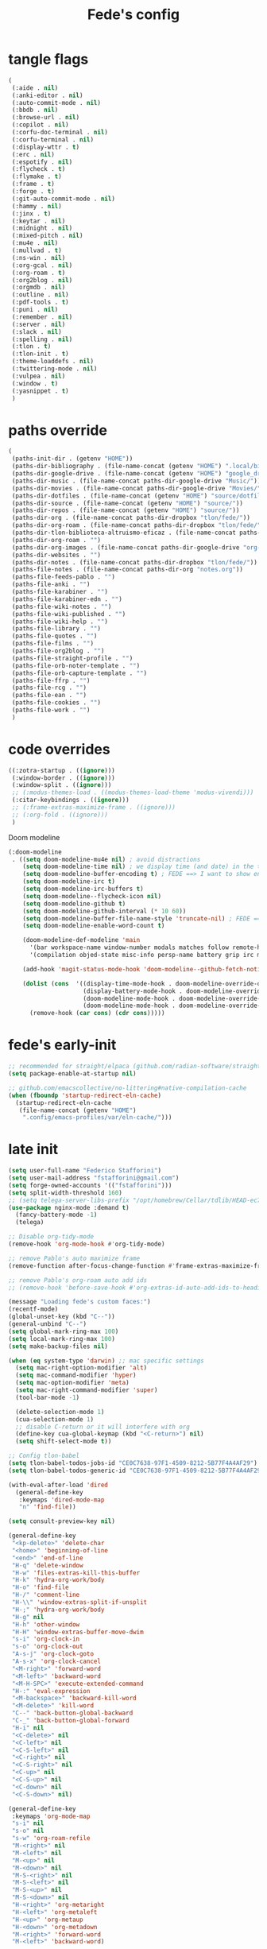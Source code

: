#+title: Fede's config

* tangle flags
:PROPERTIES:
:ID:       4241A319-CECB-41DC-87DA-C0FD778CD187
:END:

#+begin_src emacs-lisp :tangle (print tlon-init-file-tangle-flags)
(
 (:aide . nil)
 (:anki-editor . nil)
 (:auto-commit-mode . nil)
 (:bbdb . nil)
 (:browse-url . nil)
 (:copilot . nil)
 (:corfu-doc-terminal . nil)
 (:corfu-terminal . nil)
 (:display-wttr . t)
 (:erc . nil)
 (:espotify . nil)
 (:flycheck . t)
 (:flymake . t)
 (:frame . t)
 (:forge . t)
 (:git-auto-commit-mode . nil)
 (:hammy . nil)
 (:jinx . t)
 (:keytar . nil)
 (:midnight . nil)
 (:mixed-pitch . nil)
 (:mu4e . nil)
 (:mullvad . t)
 (:ns-win . nil)
 (:org-gcal . nil)
 (:org-roam . t)
 (:org2blog . nil)
 (:orgmdb . nil)
 (:outline . nil)
 (:pdf-tools . t)
 (:puni . nil)
 (:remember . nil)
 (:server . nil)
 (:slack . nil)
 (:spelling . nil)
 (:tlon . t)
 (:tlon-init . t)
 (:theme-loaddefs . nil)
 (:twittering-mode . nil)
 (:vulpea . nil)
 (:window . t)
 (:yasnippet . t)
 )
#+end_src

* paths override
:PROPERTIES:
:ID:       79C65A15-D040-48C0-98FC-8DC092804E76
:END:
#+begin_src emacs-lisp :tangle (print tlon-init-file-paths-override)
(
 (paths-init-dir . (getenv "HOME"))
 (paths-dir-bibliography . (file-name-concat (getenv "HOME") ".local/bibliography-tlon/"))
 (paths-dir-google-drive . (file-name-concat (getenv "HOME") "google_drive/My Drive/"))
 (paths-dir-music . (file-name-concat paths-dir-google-drive "Music/"))
 (paths-dir-movies . (file-name-concat paths-dir-google-drive "Movies/"))
 (paths-dir-dotfiles . (file-name-concat (getenv "HOME") "source/dotfiles/"))
 (paths-dir-source . (file-name-concat (getenv "HOME") "source/"))
 (paths-dir-repos . (file-name-concat (getenv "HOME") "source/"))
 (paths-dir-org . (file-name-concat paths-dir-dropbox "tlon/fede/"))
 (paths-dir-org-roam . (file-name-concat paths-dir-dropbox "tlon/fede/"))
 (paths-dir-tlon-biblioteca-altruismo-eficaz . (file-name-concat paths-dir-source "biblioteca-altruismo-eficaz/"))
 (paths-dir-org-roam . "")
 (paths-dir-org-images . (file-name-concat paths-dir-google-drive "org-images/"))
 (paths-dir-websites . "")
 (paths-dir-notes . (file-name-concat paths-dir-dropbox "tlon/fede/"))
 (paths-file-notes . (file-name-concat paths-dir-org "notes.org"))
 (paths-file-feeds-pablo . "")
 (paths-file-anki . "")
 (paths-file-karabiner . "")
 (paths-file-karabiner-edn . "")
 (paths-file-wiki-notes . "")
 (paths-file-wiki-published . "")
 (paths-file-wiki-help . "")
 (paths-file-library . "")
 (paths-file-quotes . "")
 (paths-file-films . "")
 (paths-file-org2blog . "")
 (paths-file-straight-profile . "")
 (paths-file-orb-noter-template . "")
 (paths-file-orb-capture-template . "")
 (paths-file-ffrp . "")
 (paths-file-rcg . "")
 (paths-file-ean . "")
 (paths-file-cookies . "")
 (paths-file-work . "")
 )
#+end_src

* code overrides
:PROPERTIES:
:ID:       71ED9AC5-9D0A-40E0-BA58-7AA7FA36793A
:END:

#+begin_src emacs-lisp :tangle (print tlon-init-file-code-override)
((:zotra-startup . ((ignore)))
 (:window-border . ((ignore)))
 (:window-split . ((ignore)))
 ;; (:modus-themes-load . ((modus-themes-load-theme 'modus-vivendi)))
 (:citar-keybindings . ((ignore)))
 ;; (:frame-extras-maximize-frame . ((ignore)))
 ;; (:org-fold . ((ignore)))
 ) 
#+end_src

Doom modeline
#+begin_src emacs-lisp :tangle no
 (:doom-modeline
  . ((setq doom-modeline-mu4e nil) ; avoid distractions
     (setq doom-modeline-time nil) ; we display time (and date) in the tab-bar
     (setq doom-modeline-buffer-encoding t) ; FEDE ==> I want to show encoding
     (setq doom-modeline-irc t)
     (setq doom-modeline-irc-buffers t)
     (setq doom-modeline--flycheck-icon nil)
     (setq doom-modeline-github t)
     (setq doom-modeline-github-interval (* 10 60))
     (setq doom-modeline-buffer-file-name-style 'truncate-nil) ; FEDE ==> Full filenames, please!
     (setq doom-modeline-enable-word-count t)

     (doom-modeline-def-modeline 'main
       '(bar workspace-name window-number modals matches follow remote-host buffer-position word-count parrot selection-info buffer-info)
       '(compilation objed-state misc-info persp-name battery grip irc mu4e gnus github debug repl lsp minor-modes input-method indent-info buffer-encoding major-mode process vcs checker time))

     (add-hook 'magit-status-mode-hook 'doom-modeline--github-fetch-notifications)

     (dolist (cons  '((display-time-mode-hook . doom-modeline-override-display-time-modeline)
                      (display-battery-mode-hook . doom-modeline-override-battery-modeline)
                      (doom-modeline-mode-hook . doom-modeline-override-display-time-modeline)
                      (doom-modeline-mode-hook . doom-modeline-override-battery-modeline)))
       (remove-hook (car cons) (cdr cons)))))
#+end_src

* fede's early-init
:PROPERTIES:
:ID:       0C6ACEE9-21F3-49C2-A091-F02DDFCF6B3C
:END:
#+begin_src emacs-lisp :tangle (print tlon-init-file-early-init)
;; recommended for straight/elpaca (github.com/radian-software/straight.el#getting-started)
(setq package-enable-at-startup nil)

;; github.com/emacscollective/no-littering#native-compilation-cache
(when (fboundp 'startup-redirect-eln-cache)
  (startup-redirect-eln-cache
   (file-name-concat (getenv "HOME")
    ".config/emacs-profiles/var/eln-cache/")))
#+end_src

* late init
:PROPERTIES:
:ID:       3FB5128E-FBBA-4C4B-BFC9-8186878DDB4E
:END:

#+begin_src emacs-lisp :tangle (print tlon-init-file-late-init)
(setq user-full-name "Federico Stafforini")
(setq user-mail-address "fstafforini@gmail.com")
(setq forge-owned-accounts '(("fstafforini")))
(setq split-width-threshold 160)
;; (setq telega-server-libs-prefix "/opt/homebrew/Cellar/tdlib/HEAD-ec788c7/")
(use-package nginx-mode :demand t)
  (fancy-battery-mode -1)
  (telega)

;; Disable org-tidy-mode
(remove-hook 'org-mode-hook #'org-tidy-mode)
  
;; remove Pablo's auto maximize frame
(remove-function after-focus-change-function #'frame-extras-maximize-frame)

;; remove Pablo's org-roam auto add ids
;; (remove-hook 'before-save-hook #'org-extras-id-auto-add-ids-to-headings-in-file)

(message "Loading fede's custom faces:")
(recentf-mode)
(global-unset-key (kbd "C--"))
(general-unbind "C--")
(setq global-mark-ring-max 100)
(setq local-mark-ring-max 100)
(setq make-backup-files nil)

(when (eq system-type 'darwin) ;; mac specific settings
  (setq mac-right-option-modifier 'alt)
  (setq mac-command-modifier 'hyper)
  (setq mac-option-modifier 'meta)
  (setq mac-right-command-modifier 'super)
  (tool-bar-mode -1)

  (delete-selection-mode 1)
  (cua-selection-mode 1)
  ;; disable C-return or it will interfere with org
  (define-key cua-global-keymap (kbd "<C-return>") nil)
  (setq shift-select-mode t))

;; Config tlon-babel
(setq tlon-babel-todos-jobs-id "CE0C7638-97F1-4509-8212-5B77F4A4AF29")
(setq tlon-babel-todos-generic-id "CE0C7638-97F1-4509-8212-5B77F4A4AF29")

(with-eval-after-load 'dired
  (general-define-key
   :keymaps 'dired-mode-map
   "n" 'find-file))

(setq consult-preview-key nil)

(general-define-key
 "<kp-delete>" 'delete-char
 "<home>" 'beginning-of-line
 "<end>" 'end-of-line
 "H-q" 'delete-window
 "H-w" 'files-extras-kill-this-buffer
 "H-k" 'hydra-org-work/body
 "H-o" 'find-file
 "H-/" 'comment-line
 "H-\\" 'window-extras-split-if-unsplit
 "H-;" 'hydra-org-work/body
 "H-g" nil
 "H-h" 'other-window
 "H-H" 'window-extras-buffer-move-dwim
 "s-i" 'org-clock-in
 "s-o" 'org-clock-out
 "A-s-j" 'org-clock-goto
 "A-s-x" 'org-clock-cancel
 "<M-right>" 'forward-word
 "<M-left>" 'backward-word
 "<M-H-SPC>" 'execute-extended-command
 "H-:" 'eval-expression
 "<M-backspace>" 'backward-kill-word
 "<M-delete>" 'kill-word
 "C--" 'back-button-global-backward
 "C-_" 'back-button-global-forward
 "H-i" nil
 "<C-delete>" nil
 "<C-left>" nil
 "<C-S-left>" nil
 "<C-right>" nil
 "<C-S-right>" nil
 "<C-up>" nil
 "<C-S-up>" nil
 "<C-down>" nil
 "<C-S-down>" nil)

(general-define-key
 :keymaps 'org-mode-map
 "s-i" nil
 "s-o" nil
 "s-w" 'org-roam-refile
 "M-<right>" nil
 "M-<left>" nil
 "M-<up>" nil
 "M-<down>" nil
 "M-S-<right>" nil
 "M-S-<left>" nil
 "M-S-<up>" nil
 "M-S-<down>" nil
 "H-<right>" 'org-metaright
 "H-<left>" 'org-metaleft
 "H-<up>" 'org-metaup
 "H-<down>" 'org-metadown
 "M-<right>" 'forward-word
 "M-<left>" 'backward-word)


(defhydra hydra-org-work
  (:hint nil
         :idle 0
         :color blue)
  "Tlön dashboard"
  ("b" (org-id-goto "33BFC41C-324A-47E1-A313-8233A36B2346") "BAE")
  ("r" (org-id-goto "87906C3B-B52B-4816-BCCA-BE3EA4B88968") "RAE")
  ("f" (org-id-goto "809F6C1D-DDF7-4C6B-BB84-FFC082BE8601") "FM")
  ("d" (org-id-goto "0079A5CD-A07B-4919-A76C-4F6E6841512D") "LBDLHD")
  ("u" (org-id-goto "B168E4F1-D2E1-4D59-B88C-4CF924E82624") "EAN")
  ("i" (org-id-goto "715D2C4E-4BEE-4EC4-B432-720DA35C21A9") "EAI")
  ("h" (org-id-goto "B157C986-D75D-4244-A522-43DCBA2F0C8E") "HEAR")
  ("g" (org-id-goto "97F7D54F-4F4A-45A4-9616-A0B548A049BE") "GPE")
  ("c" (org-id-goto "7EDB8441-7EFA-43CC-B3DE-5682D55BCEE1") "Core")
  )
(dolist (template `(("b" "Tlön: BAE" entry
                     (id "33BFC41C-324A-47E1-A313-8233A36B2346")
                     "** TODO %?\n" :prepend t)
                    ("r" "Tlön: RAE" entry
                     (id "87906C3B-B52B-4816-BCCA-BE3EA4B88968")
                     "** TODO %?\n" :prepend t)
                    ("f" "Tlön: FM" entry
                     (id "809F6C1D-DDF7-4C6B-BB84-FFC082BE8601")
                     "** TODO %?\n" :prepend t)
                    ("d" "Tlön: LBDLH" entry
                     (id "0079A5CD-A07B-4919-A76C-4F6E6841512D")
                     "** TODO %?\n" :prepend t)
                    ("u" "Tlön: EAN" entry
                     (id "B168E4F1-D2E1-4D59-B88C-4CF924E82624")
                     "** TODO %?\n" :prepend t)
                    ("i" "Tlön: EAI" entry
                     (id "715D2C4E-4BEE-4EC4-B432-720DA35C21A9")
                     "** TODO %?\n" :prepend t)
                    ("h" "Tlön: HEAR" entry
                     (id "B157C986-D75D-4244-A522-43DCBA2F0C8E")
                     "** TODO %?\n" :prepend t)
                    ("g" "Tlön: GPE" entry
                     (id "97F7D54F-4F4A-45A4-9616-A0B548A049BE")
                     "** TODO %?\n" :prepend t)
                    ("c" "Tlön: Core" entry
                     (id "7EDB8441-7EFA-43CC-B3DE-5682D55BCEE1")
                     "** TODO %?\n" :prepend t)))
  (push template org-capture-templates))

(setq-default org-support-shift-select 'always
              org-replace-disputed-keys t)

(setq org-roam-directory paths-dir-org-roam)              
(setq org-agenda-custom-commands
      '(("j" "Agenda + TODOs"
         (
          (tags-todo "+fede"
                     (;; (tags "fede")
                      (org-agenda-sorting-strategy '(priority-down todo-state-down))
                      (org-agenda-overriding-header "Mensajes para Fede")))
          (tags-todo "+pablo"
                     (;; (tags "fede")
                      (org-agenda-sorting-strategy '(priority-down todo-state-down))
                      (org-agenda-overriding-header "Mensajes para Pablo")))
          (tags-todo "TODO=\"TODO\"+FILE=\"/Users/fede/Library/CloudStorage/Dropbox/tlon/fede/tareas.org\""
                     ((org-agenda-max-entries 10)
                      (org-agenda-sorting-strategy '(priority-down todo-state-down))
                      (org-agenda-overriding-header "TODO - Trabajo")))
          (tags-todo "TODO=\"TODO\"+FILE=\"/Users/fede/Library/CloudStorage/Dropbox/org/todo.org\""
                     ((org-agenda-max-entries 10)
                      (org-agenda-sorting-strategy '(priority-down todo-state-down))
                      (org-agenda-overriding-header "TODO - Personal")))
          (tags-todo "+SCHEDULED<=\"<today>\""
                     ((org-agenda-sorting-strategy '(priority-down todo-state-down))
                      (org-agenda-overriding-header "Scheduled for today")))
          (tags-todo "+DEADLINE<=\"<today>\" +DEADLINE>=\"<today -2m>\""
                     ((org-agenda-sorting-strategy '(priority-down todo-state-down))
                      (org-agenda-overriding-header "Upcoming deadlines")))
          (agenda "" ((org-agenda-span 14)))
          (todo "WAITING"
                ((org-agenda-overriding-header "WAITING")))
          (tags-todo "TODO=\"TODO\"+FILE=\"/Users/fede/Dropbox/tlon/fede/tareas.org\""
                     ((org-agenda-sorting-strategy '(priority-down todo-state-down))
                      (org-agenda-overriding-header "TODO - Trabajo - Todos")))
          (tags-todo "TODO=\"TODO\"+FILE=\"/Users/fede/Dropbox/org/todo.org\""
                     ((org-agenda-sorting-strategy '(priority-down todo-state-down))
                      (org-agenda-overriding-header "TODO - Personal - Todos")))
          ))))

(setq org-extras-bbdb-anniversaries-heading nil)
(setq mac-function-modifier '(:button 2))
(setq real-auto-save-interval 10)

(defhydra hydra-dirs
  (:exit t)
  "Dired folders"
  ("t" (hydra-dirs-tlon/body) "Tlön Dropbox" :column "Folders")
  ("g" (hydra-dirs-google-drive/body) "Tlön Google Drive" :column "Folders")
  ("w" (dired (file-name-concat (getenv "HOME") "www")) "Nginx www root" :column "Folders")
  ("h" (dired "~/") "/Users/fede" :column "User" )
  ("n" (dired "/opt/homebrew/etc/nginx/sites-available/") "Local Nginx config" :column "Config" )
  ("o" (dired paths-dir-google-drive) "Google Drive" :column "User")
  ("w" (dired paths-dir-downloads) "Downloads" :column "User")
  ("x" (dired paths-dir-dropbox) "Dropbox" :column "User")
  ("s" (dired (file-name-concat (getenv "HOME") "source")) "Source" :column "Folders")
  ("." (dired-at-point) "File at point" :column "Other")
  ("N" (dired "/ssh:root@tlon.team:/etc/nginx/sites-available/") "Nginx config" :column "DigitalOcean")
  ("H" (dired "/ssh:fede@tlon.team:/home/fede") "/home/fede" :column "DigitalOcean")
  ("/" (dired "/") "Root" :column "Other")
  (";" (dired-jump) "Current buffer" :column "Other")
  ("H-;" (dired-jump-other-window) "Current buffer in other window" :column "Other")
  ("e" (dired paths-dir-emacs) "Emacs" :column "Config")
  ("p" (dired (file-name-concat (getenv "HOME") ".config/emacs-profiles")) "Emacs profiles" :column "Config")
  ("b" (dired (file-name-concat (getenv "HOME") "source/dotfiles/emacs")) "Pablo's Emacs config" :column "Config"))


(defhydra hydra-dirs-tlon
  (:exit t)
  "Dired folders: Tlön Dropbox"
  (";" (dired paths-dir-dropbox-tlon) "This folder")
  ("b" (dired paths-dir-dropbox-tlon-BAE) "BAE")
  ("c" (dired paths-dir-dropbox-tlon-core) "core")
  ("d" (dired paths-dir-dropbox-tlon-LBDLH) "LBDLH")
  ("f" (dired paths-dir-dropbox-tlon-fede) "fede")
  ("g" (dired paths-dir-dropbox-tlon-GPE) "GPE")
  ("h" (dired paths-dir-dropbox-tlon-HEAR) "HEAR")
  ("l" (dired paths-dir-dropbox-tlon-leo) "leo")
  ("p" (dired paths-dir-dropbox-tlon-LP) "LP")
  ("r" (dired paths-dir-dropbox-tlon-RAE) "RAE")
  ("s" (dired paths-dir-dropbox-tlon-FM) "FM")
  ("u" (dired paths-dir-dropbox-tlon-EAN) "EAN"))

(defhydra hydra-dirs-google-drive
  (:exit t)
  "Dired folders: Tlön Google Drive"
  (";" (dired paths-dir-google-drive-tlon) "This folder")
  ("b" (dired paths-dir-google-drive-tlon-BAE) "BAE")
  ("c" (dired paths-dir-google-drive-tlon-core) "core")
  ("d" (dired paths-dir-google-drive-tlon-LBDLH) "LBDLH")
  ("f" (dired paths-dir-google-drive-tlon-fede) "fede")
  ("g" (dired paths-dir-google-drive-tlon-GPE) "GPE")
  ("h" (dired paths-dir-google-drive-tlon-HEAR) "HEAR")
  ("l" (dired paths-dir-google-drive-tlon-leo) "leo")
  ("p" (dired paths-dir-google-drive-tlon-LP) "LP")
  ("r" (dired paths-dir-google-drive-tlon-RAE) "RAE")
  ("s" (dired paths-dir-google-drive-tlon-FM) "FM")
  ("u" (dired paths-dir-google-drive-tlon-EAN) "EAN"))

(setq org-structure-template-alist
      '(("a" . "export ascii")
        ("c" . "center")
        ("C" . "comment")
        ("e" . "example")
        ("E" . "export")
        ("h" . "export html")
        ("l" . "export latex")
        ("q" . "quote")
        ("s" . "src")
        ("se" . "src emacs-lisp")
        ("sc" . "src css")
        ("sj" . "src javascript")
        ("sm" . "src markdown")
        ("sp" . "src python")
        ("sq" . "src sql")
        ("ss" . "src shell")
        ("st" . "src typescript")
        ("sx" . "src jsx")
        ("v" . "verse")
        ("w" . "WP")))

(setq org-agenda-files '("/Users/fede/Library/CloudStorage/Dropbox/tlon/fede/tareas.org" "/Users/fede/Library/CloudStorage/Dropbox/org/todo.org"))
(setq org-agenda-files-excluded nil)
(scroll-bar-mode -1)
(setq consult-preview-key nil)

(tlon-babel-init)

(dolist (hook '(text-mode-hook prog-mode-hook conf-mode-hook))
  (remove-hook hook #'jinx-mode))

(simple-extras-init-disable-funs 90 '(org-extras-fold-show-all-headings
                                      org-extras-hide-properties
                                      org-extras-hide-logbook
                                      org-extras-show-properties
                                      org-extras-show-logbook
                                      org-extras-toggle-properties
                                      org-extras-toggle-logbook))

;; Open tareas.org
(find-file (file-name-concat paths-dir-dropbox-tlon-fede "tareas.org"))
(org-tidy-mode -1)

#+end_src

** tab-bar-extras
:PROPERTIES:
:ID:       6AC832A6-0F9D-450E-BFA2-0271AF4F2FB6
:END:
#+begin_src emacs-lisp :tangle (print tlon-init-file-late-init)
(setq tab-bar-extras-reset-wttr nil)

;; (remove-hook 'modus-themes-after-load-theme-hook #'tab-bar-extras-reset)

;; Rewrite Pablo's tab-bar-extras-global-mode-string -- remove fancy battery
(setq tab-bar-extras-global-mode-string
      '(;; Chemacs profile name
        "  " chemacs-profile-name

        ;; telega notifications
        (when (featurep 'telega)
          (:eval (when (and
                        (telega-server-live-p)
                        (> (plist-get telega--unread-message-count :unread_count) 0))
                   (concat " | " telega-mode-line-string))))

        ;; github notifications
        (when (featurep 'doom-modeline)
          (:eval (when (> doom-modeline--github-notification-number 0)
                   (concat
                    " | "
                    (doom-modeline-icon 'octicon "nf-oct-mark_github" "🔔" "&"
                                        :face 'doom-modeline-notification)
                    (doom-modeline-vspc)
                    (propertize
                     (cond
                      ((> doom-modeline--github-notification-number 99) "99+")
                      (t (number-to-string doom-modeline--github-notification-number)))
                     'face '(:inherit
                             (doom-modeline-unread-number doom-modeline-notification)))))))
        " | "))

(setq global-mode-string tab-bar-extras-global-mode-string)

;; (defun tab-bar-extras-reset (&optional quick)
;;   "Reset the tab bar.
;; This resets the clock, updates the tab-bar and its color, and fixes the
;; mysterious proliferation of clocks."
;;   (interactive)
;;   (require 'calendar-extras)
;;   (display-time)
;;   (setq global-mode-string tab-bar-extras-global-mode-string)
;;   (fancy-battery-mode -1)
;;   (unless quick
;;     (when calendar-extras-use-geolocation
;;       (calendar-extras-set-location-variables-from-ip))))

;; (add-hook 'modus-themes-after-load-theme-hook #'tab-bar-extras-reset)
#+end_src

** hl-sentence
:PROPERTIES:
:ID:       48D3B0B5-5626-4B9C-803E-5D156E3A1036
:END:
Disable hl-sentence because I do not like it...
#+begin_src emacs-lisp :tangle (print tlon-init-file-late-init)
(remove-hook 'markdown-mode-hook #'hl-sentence-mode)
#+end_src
** faces-extras
:PROPERTIES:
:ID:       555F14B7-A0D0-4B7A-980F-E157C1B87EFB
:END:

#+begin_src emacs-lisp :tangle (print tlon-init-file-late-init)
(setq faces-extras-fixed-pitch-font "Iosevka Nerd Font Propo")
(setq faces-extras-fixed-pitch-size 150)
(setq faces-extras-variable-pitch-size 160)

(remove-hook 'org-mode-hook #'faces-extras-load-custom-faces)

(defun faces-extras-load-custom-faces ()
  "My custom faces, to be used in conjunction with theme."
  (interactive)
  (set-face-attribute 'default nil :family faces-extras-fixed-pitch-font :height faces-extras-fixed-pitch-size)
  (set-face-attribute 'fixed-pitch nil :family faces-extras-fixed-pitch-font :height 1.0)
  (set-face-attribute 'variable-pitch nil :family faces-extras-variable-pitch-font :height faces-extras-variable-pitch-size)
  (set-face-attribute 'org-drawer nil :foreground "LightSkyBlue" :family faces-extras-fixed-pitch-font :height 0.8)
  (set-face-attribute 'org-property-value nil :family faces-extras-fixed-pitch-font :height 0.8)
  (set-face-attribute 'org-todo nil :family faces-extras-fixed-pitch-font :height 1.0)
  (set-face-attribute 'org-archived nil :family faces-extras-fixed-pitch-font :height 0.9)
  (set-face-attribute 'org-document-title nil :family faces-extras-fixed-pitch-font :height 1.0)
  (set-face-attribute 'org-special-keyword nil :family faces-extras-fixed-pitch-font :height 0.8)
  (set-face-attribute 'org-tag nil :family faces-extras-fixed-pitch-font :height 0.9)
  (set-face-attribute 'org-code nil :family faces-extras-fixed-pitch-font :height 1.0)
  (set-face-attribute 'org-level-1 nil :family faces-extras-fixed-pitch-font :height 1.0 :weight 'normal)
  (set-face-attribute 'org-level-2 nil :family faces-extras-fixed-pitch-font :height 1.0 :weight 'normal)
  (set-face-attribute 'org-level-3 nil :family faces-extras-fixed-pitch-font :height 1.0 :weight 'normal)
  (set-face-attribute 'org-level-4 nil :family faces-extras-fixed-pitch-font :height 1.0 :weight 'normal)
  (set-face-attribute 'org-level-5 nil :family faces-extras-fixed-pitch-font :height 1.0 :weight 'normal)
  (set-face-attribute 'org-level-6 nil :family faces-extras-fixed-pitch-font :height 1.0 :weight 'normal)
  (set-face-attribute 'org-level-7 nil :family faces-extras-fixed-pitch-font :height 1.0 :weight 'normal)
  (set-face-attribute 'org-level-8 nil :family faces-extras-fixed-pitch-font :height 1.0 :weight 'normal)
  (set-face-attribute 'org-date nil :family faces-extras-fixed-pitch-font :height 0.8)
  (set-face-attribute 'org-modern-date-active nil :family faces-extras-fixed-pitch-font :height 0.8)
  (set-face-attribute 'org-modern-date-inactive nil :family faces-extras-fixed-pitch-font :height 0.8)
  (set-face-attribute 'org-modern-tag nil :family faces-extras-fixed-pitch-font :height 0.9)
  (set-face-attribute 'org-quote nil :family faces-extras-variable-pitch-font :height  faces-extras-variable-pitch-size)
  (set-face-attribute 'corfu-default nil :family faces-extras-fixed-pitch-font :height 1)
  (set-face-attribute 'gh-notify-notification-repo-face nil :family faces-extras-fixed-pitch-font :height 1.0 :weight 'normal)
  (set-face-attribute 'gh-notify-notification-unread-face nil :family faces-extras-fixed-pitch-font :height 1.0 :weight 'normal :foreground "#00a6c9")
  (set-face-attribute 'flycheck-error nil :underline '(:color "#ff0000" :style wave))
  (set-face-attribute 'flycheck-warning nil :underline '(:color "#0000ff" :style wave))
  (set-face-attribute 'jinx-misspelled nil :underline '(:color "#008000" :style wave))
  (set-face-attribute 'window-divider nil :foreground (face-attribute 'mode-line-inactive :background))
  (set-face-attribute 'tab-bar nil
		      ;; slightly increase the width of the tab-bar
		      :box `(:line-width 4 :color ,(face-attribute 'mode-line :background) :style nil)
		      :background (face-background 'mode-line)))
                      
(add-hook 'org-mode-hook #'faces-extras-load-custom-faces)
(faces-extras-load-custom-faces)
#+end_src

** After init callback
:PROPERTIES:
:ID:       712F1BEF-5B9F-42E3-96B7-4482FC9FADFF
:END:
#+begin_src emacs-lisp :tangle (print tlon-init-file-late-init)
;; Code run on a long timer: aimed at running after all of Pablo's deferred calls
(run-at-time 60 nil (lambda
                      ()
                      (progn
			(setq display-time-format "%a %e %b %R")
			(tab-bar-extras-reset)
                        (cancel-function-timers 'org-extras-agenda-switch-to-agenda-current-day)
			(cancel-function-timers 'citar-extras-update-old-bibliography)
			;; (display-wttr-mode -1)
			;; (doom-modeline--github-fetch-notifications)
			)))
#+end_src

#+begin_src emacs-lisp
(run-hooks 'tlon-init-post-init-hook)
#+end_src

* local variables
:PROPERTIES:
:ID:       D706DE65-4291-4950-876D-1E38F5B330F6
:END:
# Local Variables:
# eval: (files-extras-buffer-local-set-key (kbd "s-y") 'org-decrypt-entry)
# org-crypt-key: "tlon.shared@gmail.com"
# End:
